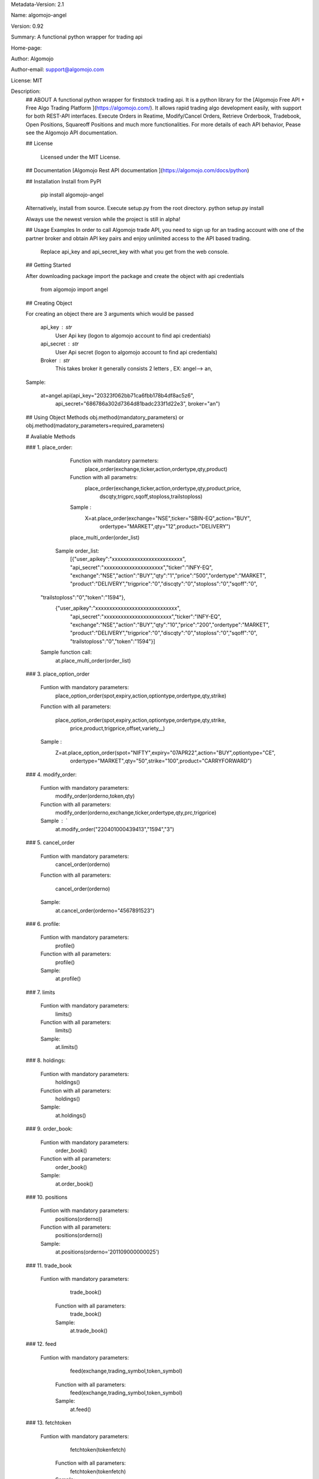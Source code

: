 
Metadata-Version: 2.1

Name: algomojo-angel

Version: 0.92

Summary: A functional python wrapper for  trading api

Home-page: 

Author: Algomojo

Author-email: support@algomojo.com

License: MIT

Description: 
        ## ABOUT
        A functional python wrapper for firststock trading api.
        It is a python library for the [Algomojo Free API + Free Algo Trading Platform ](https://algomojo.com/). 
        It allows rapid trading algo development easily, with support for both REST-API interfaces. 
        Execute Orders in Reatime, Modify/Cancel Orders, Retrieve Orderbook, Tradebook, Open Positions, Squareoff Positions and much more functionalities. 
        For more details of each API behavior, Pease see the Algomojo API documentation.
        
        
        ## License
        
         Licensed under the MIT License.

        
        ## Documentation
        [Algomojo Rest API documentation ](https://algomojo.com/docs/python)
        
        
        
        
        ## Installation
        Install from PyPI
        
        	pip install algomojo-angel
        
        Alternatively, install from source. Execute setup.py from the root directory.
        python setup.py install
        
        Always use the newest version while the project is still in alpha!
        
        
        ## Usage Examples
        In order to call Algomojo trade API, you need to sign up for an trading account with one of the partner broker and obtain API key pairs and enjoy unlimited access to the API based trading.
         Replace api_key and api_secret_key with what you get from the web console.
        
        
        
        
        ## Getting Started
        
        After downloading package import the package and create the object with api credentials
        
        
        	from algomojo import angel
        
        
        
        
        
        ## Creating  Object
        
        For creating an object there are 3 arguments which would be passed
        
                 api_key : str
                     User Api key (logon to algomojo account to find api credentials)
                 api_secret : str
                     User Api secret (logon to algomojo account to find api credentials)
                 Broker : str
                     This takes broker it generally consists 2 letters , EX: angel--> an,
        
        Sample:
        	
        	at=angel.api(api_key="20323f062bb71ca6fbb178b4df8ac5z6",
        		    api_secret="686786a302d7364d81badc233f1d22e3",
        		    broker="an")
        
        
        
        
        
        
        ## Using Object Methods
        obj.method(mandatory_parameters)  or obj.method(madatory_parameters+required_parameters)
        
        
        # Avaliable Methods
        	
        ### 1. place_order:  
        
        		Function with mandatory parmeters: 
        				place_order(exchange,ticker,action,ordertype,qty,product)
        		
        		Function with all parametrs:       
        				place_order(exchange,ticker,action,ordertype,qty,product,price,
						dscqty,trigprc,sqoff,stoploss,trailstoploss)
                 	 
                        Sample :        
        				X=at.place_order(exchange="NSE",ticker="SBIN-EQ",action="BUY",
						ordertype="MARKET",qty="12",product="DELIVERY")
        
        		place_multi_order(order_list)

	            Sample order_list: 
	             [{"user_apikey":"xxxxxxxxxxxxxxxxxxxxxxxxx",
	             "api_secret":"xxxxxxxxxxxxxxxxxxxxx","ticker":"INFY-EQ",
	             "exchange":"NSE","action":"BUY","qty":"1","price":"500","ordertype":"MARKET",
	             "product":"DELIVERY","trigprice":"0","discqty":"0","stoploss":"0","sqoff":"0",
                 "trailstoploss":"0","token":"1594"},
		           {"user_apikey":"xxxxxxxxxxxxxxxxxxxxxxxxxxxxx",
		             "api_secret":"xxxxxxxxxxxxxxxxxxxxxxxx","ticker":"INFY-EQ",
		             "exchange":"NSE","action":"BUY","qty":"10","price":"200","ordertype":"MARKET",
		             "product":"DELIVERY","trigprice":"0","discqty":"0","stoploss":"0","sqoff":"0",
		             "trailstoploss":"0","token":"1594"}]	

	         Sample function call:  
		         at.place_multi_order(order_list)
        
        ### 3. place_option_order
        
        		Funtion with mandatory parameters:  
        			     place_option_order(spot,expiry,action,optiontype,ordertype,qty,strike)
        		Function with all parameters: 
        		 
        		            place_option_order(spot,expiry,action,optiontype,ordertype,qty,strike,
							price,product,trigprice,offset,variety__)
        		
        		Sample :          
        		       Z=at.place_option_order(spot="NIFTY",expiry="07APR22",action="BUY",optiontype="CE",
						ordertype="MARKET",qty="50",strike="100",product="CARRYFORWARD")
        		
        ### 4. modify_order:
        
        		Funtion with mandatory parameters:  
        			     	modify_order(orderno,token,qty)
        		
        		Function with all parameters:
        		 	      	modify_order(orderno,exchange,ticker,ordertype,qty,prc,trigprice)
        		
        		Sample : `		   
        				at.modify_order("220401000439413","1594","3")
        		
        		
        		
        
        
        
        ### 5. cancel_order
        
        		Funtion with mandatory parameters:   
        				cancel_order(orderno)
        
        		Function with all parameters:          
        		
        				cancel_order(orderno)
        
        		Sample:             
        				at.cancel_order(orderno="4567891523")

        
        		
        
        ### 6. profile:
        
        		Funtion with mandatory parameters:   
        					profile()
        					
        		Function with all parameters:        
        					profile()
        					
        		Sample:                              
        					at.profile()
        					             
        
        ### 7. limits
        
        
        		Funtion with mandatory parameters:   
        					limits()
        					
        		Function with all parameters:        
        					limits()
        					
        	        Sample:                              
        					at.limits()
        		                                    
        
        
        
        
        
        ### 8. holdings: 
        
        		Funtion with mandatory parameters:   
        					holdings()
        					
        		Function with all parameters:       
        					holdings()
        					
        		Sample:                              
        					at.holdings()
        
        
        
        ### 9. order_book:
        
        
        		Funtion with mandatory parameters:   
        					order_book()
        		
        		Function with all parameters:        
        					order_book()
        					
        		Sample:                             
        					at.order_book()
        
        
        
        
        
        ### 10. positions
        
        
        		Funtion with mandatory parameters:   
        					positions(orderno))
        					
        		Function with all parameters:        
        					positions(orderno))
        					
        		Sample:                              
        					at.positions(orderno='201109000000025')
        
        
        
        
        ### 11. trade_book
                
             	Funtion with mandatory parameters:   
        					trade_book()
        					
        		Function with all parameters:        
        					trade_book()
        					
        		Sample:                              
        					at.trade_book()
        
                    
        					
        
        		
        		
        		
        
        
        
        
        ### 12. feed
                
             	Funtion with mandatory parameters:   
        					feed(exchange,trading_symbol,token_symbol)
        					
        		Function with all parameters:        
        					feed(exchange,trading_symbol,token_symbol)
        					
        		Sample:                              
        					at.feed()
        
        
        
        ### 13.  fetchtoken
                
             	Funtion with mandatory parameters:   
        					fetchtoken(tokenfetch)
        					
        		Function with all parameters:        
        					fetchtoken(tokenfetch)
        					
        		Sample:                              
        					at.fetchtoken(tokenfetch="2645")
        
       
    
         
        
        
        
        
        
Platform: UNKNOWN
Classifier: License :: OSI Approved :: MIT License
Classifier: Programming Language :: Python
Classifier: Programming Language :: Python :: 2
Classifier: Programming Language :: Python :: 3
Description-Content-Type: text/markdown
